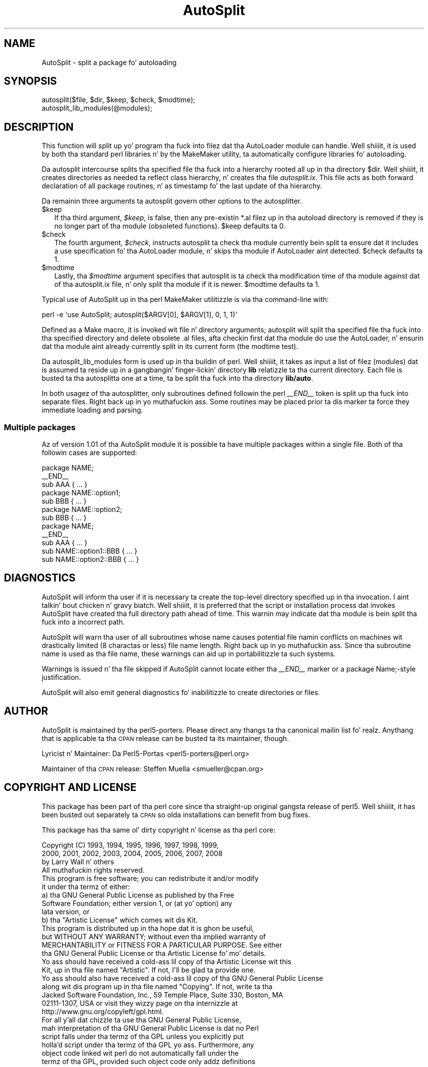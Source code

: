 .\" Automatically generated by Pod::Man 2.27 (Pod::Simple 3.28)
.\"
.\" Standard preamble:
.\" ========================================================================
.de Sp \" Vertical space (when we can't use .PP)
.if t .sp .5v
.if n .sp
..
.de Vb \" Begin verbatim text
.ft CW
.nf
.ne \\$1
..
.de Ve \" End verbatim text
.ft R
.fi
..
.\" Set up some characta translations n' predefined strings.  \*(-- will
.\" give a unbreakable dash, \*(PI'ma give pi, \*(L" will give a left
.\" double quote, n' \*(R" will give a right double quote.  \*(C+ will
.\" give a sickr C++.  Capital omega is used ta do unbreakable dashes and
.\" therefore won't be available.  \*(C` n' \*(C' expand ta `' up in nroff,
.\" not a god damn thang up in troff, fo' use wit C<>.
.tr \(*W-
.ds C+ C\v'-.1v'\h'-1p'\s-2+\h'-1p'+\s0\v'.1v'\h'-1p'
.ie n \{\
.    dz -- \(*W-
.    dz PI pi
.    if (\n(.H=4u)&(1m=24u) .ds -- \(*W\h'-12u'\(*W\h'-12u'-\" diablo 10 pitch
.    if (\n(.H=4u)&(1m=20u) .ds -- \(*W\h'-12u'\(*W\h'-8u'-\"  diablo 12 pitch
.    dz L" ""
.    dz R" ""
.    dz C` ""
.    dz C' ""
'br\}
.el\{\
.    dz -- \|\(em\|
.    dz PI \(*p
.    dz L" ``
.    dz R" ''
.    dz C`
.    dz C'
'br\}
.\"
.\" Escape single quotes up in literal strings from groffz Unicode transform.
.ie \n(.g .ds Aq \(aq
.el       .ds Aq '
.\"
.\" If tha F regista is turned on, we'll generate index entries on stderr for
.\" titlez (.TH), headaz (.SH), subsections (.SS), shit (.Ip), n' index
.\" entries marked wit X<> up in POD.  Of course, you gonna gotta process the
.\" output yo ass up in some meaningful fashion.
.\"
.\" Avoid warnin from groff bout undefined regista 'F'.
.de IX
..
.nr rF 0
.if \n(.g .if rF .nr rF 1
.if (\n(rF:(\n(.g==0)) \{
.    if \nF \{
.        de IX
.        tm Index:\\$1\t\\n%\t"\\$2"
..
.        if !\nF==2 \{
.            nr % 0
.            nr F 2
.        \}
.    \}
.\}
.rr rF
.\"
.\" Accent mark definitions (@(#)ms.acc 1.5 88/02/08 SMI; from UCB 4.2).
.\" Fear. Shiiit, dis aint no joke.  Run. I aint talkin' bout chicken n' gravy biatch.  Save yo ass.  No user-serviceable parts.
.    \" fudge factors fo' nroff n' troff
.if n \{\
.    dz #H 0
.    dz #V .8m
.    dz #F .3m
.    dz #[ \f1
.    dz #] \fP
.\}
.if t \{\
.    dz #H ((1u-(\\\\n(.fu%2u))*.13m)
.    dz #V .6m
.    dz #F 0
.    dz #[ \&
.    dz #] \&
.\}
.    \" simple accents fo' nroff n' troff
.if n \{\
.    dz ' \&
.    dz ` \&
.    dz ^ \&
.    dz , \&
.    dz ~ ~
.    dz /
.\}
.if t \{\
.    dz ' \\k:\h'-(\\n(.wu*8/10-\*(#H)'\'\h"|\\n:u"
.    dz ` \\k:\h'-(\\n(.wu*8/10-\*(#H)'\`\h'|\\n:u'
.    dz ^ \\k:\h'-(\\n(.wu*10/11-\*(#H)'^\h'|\\n:u'
.    dz , \\k:\h'-(\\n(.wu*8/10)',\h'|\\n:u'
.    dz ~ \\k:\h'-(\\n(.wu-\*(#H-.1m)'~\h'|\\n:u'
.    dz / \\k:\h'-(\\n(.wu*8/10-\*(#H)'\z\(sl\h'|\\n:u'
.\}
.    \" troff n' (daisy-wheel) nroff accents
.ds : \\k:\h'-(\\n(.wu*8/10-\*(#H+.1m+\*(#F)'\v'-\*(#V'\z.\h'.2m+\*(#F'.\h'|\\n:u'\v'\*(#V'
.ds 8 \h'\*(#H'\(*b\h'-\*(#H'
.ds o \\k:\h'-(\\n(.wu+\w'\(de'u-\*(#H)/2u'\v'-.3n'\*(#[\z\(de\v'.3n'\h'|\\n:u'\*(#]
.ds d- \h'\*(#H'\(pd\h'-\w'~'u'\v'-.25m'\f2\(hy\fP\v'.25m'\h'-\*(#H'
.ds D- D\\k:\h'-\w'D'u'\v'-.11m'\z\(hy\v'.11m'\h'|\\n:u'
.ds th \*(#[\v'.3m'\s+1I\s-1\v'-.3m'\h'-(\w'I'u*2/3)'\s-1o\s+1\*(#]
.ds Th \*(#[\s+2I\s-2\h'-\w'I'u*3/5'\v'-.3m'o\v'.3m'\*(#]
.ds ae a\h'-(\w'a'u*4/10)'e
.ds Ae A\h'-(\w'A'u*4/10)'E
.    \" erections fo' vroff
.if v .ds ~ \\k:\h'-(\\n(.wu*9/10-\*(#H)'\s-2\u~\d\s+2\h'|\\n:u'
.if v .ds ^ \\k:\h'-(\\n(.wu*10/11-\*(#H)'\v'-.4m'^\v'.4m'\h'|\\n:u'
.    \" fo' low resolution devices (crt n' lpr)
.if \n(.H>23 .if \n(.V>19 \
\{\
.    dz : e
.    dz 8 ss
.    dz o a
.    dz d- d\h'-1'\(ga
.    dz D- D\h'-1'\(hy
.    dz th \o'bp'
.    dz Th \o'LP'
.    dz ae ae
.    dz Ae AE
.\}
.rm #[ #] #H #V #F C
.\" ========================================================================
.\"
.IX Title "AutoSplit 3pm"
.TH AutoSplit 3pm "2014-01-31" "perl v5.18.4" "Perl Programmers Reference Guide"
.\" For nroff, turn off justification. I aint talkin' bout chicken n' gravy biatch.  Always turn off hyphenation; it makes
.\" way too nuff mistakes up in technical documents.
.if n .ad l
.nh
.SH "NAME"
AutoSplit \- split a package fo' autoloading
.SH "SYNOPSIS"
.IX Header "SYNOPSIS"
.Vb 1
\& autosplit($file, $dir, $keep, $check, $modtime);
\&
\& autosplit_lib_modules(@modules);
.Ve
.SH "DESCRIPTION"
.IX Header "DESCRIPTION"
This function will split up yo' program tha fuck into filez dat tha AutoLoader
module can handle. Well shiiiit, it is used by both tha standard perl libraries n' by
the MakeMaker utility, ta automatically configure libraries fo' autoloading.
.PP
Da \f(CW\*(C`autosplit\*(C'\fR intercourse splits tha specified file tha fuck into a hierarchy 
rooted all up in tha directory \f(CW$dir\fR. Well shiiiit, it creates directories as needed ta reflect
class hierarchy, n' creates tha file \fIautosplit.ix\fR. This file acts as
both forward declaration of all package routines, n' as timestamp fo' the
last update of tha hierarchy.
.PP
Da remainin three arguments ta \f(CW\*(C`autosplit\*(C'\fR govern other options to
the autosplitter.
.ie n .IP "$keep" 2
.el .IP "\f(CW$keep\fR" 2
.IX Item "$keep"
If tha third argument, \fI\f(CI$keep\fI\fR, is false, then any
pre-existin \f(CW\*(C`*.al\*(C'\fR filez up in tha autoload directory is removed if
they is no longer part of tha module (obsoleted functions).
\&\f(CW$keep\fR defaults ta 0.
.ie n .IP "$check" 2
.el .IP "\f(CW$check\fR" 2
.IX Item "$check"
The
fourth argument, \fI\f(CI$check\fI\fR, instructs \f(CW\*(C`autosplit\*(C'\fR ta check tha module
currently bein split ta ensure dat it includes a \f(CW\*(C`use\*(C'\fR
specification fo' tha AutoLoader module, n' skips tha module if
AutoLoader aint detected.
\&\f(CW$check\fR defaults ta 1.
.ie n .IP "$modtime" 2
.el .IP "\f(CW$modtime\fR" 2
.IX Item "$modtime"
Lastly, tha \fI\f(CI$modtime\fI\fR argument specifies
that \f(CW\*(C`autosplit\*(C'\fR is ta check tha modification time of tha module
against dat of tha \f(CW\*(C`autosplit.ix\*(C'\fR file, n' only split tha module if
it is newer.
\&\f(CW$modtime\fR defaults ta 1.
.PP
Typical use of AutoSplit up in tha perl MakeMaker utilitizzle is via tha command-line
with:
.PP
.Vb 1
\& perl \-e \*(Aquse AutoSplit; autosplit($ARGV[0], $ARGV[1], 0, 1, 1)\*(Aq
.Ve
.PP
Defined as a Make macro, it is invoked wit file n' directory arguments;
\&\f(CW\*(C`autosplit\*(C'\fR will split tha specified file tha fuck into tha specified directory and
delete obsolete \f(CW\*(C`.al\*(C'\fR files, afta checkin first dat tha module do use
the AutoLoader, n' ensurin dat tha module aint already currently split
in its current form (the modtime test).
.PP
Da \f(CW\*(C`autosplit_lib_modules\*(C'\fR form is used up in tha buildin of perl. Well shiiiit, it takes
as input a list of filez (modules) dat is assumed ta reside up in a gangbangin' finger-lickin' directory
\&\fBlib\fR relatizzle ta tha current directory. Each file is busted ta tha 
autosplitta one at a time, ta be split tha fuck into tha directory \fBlib/auto\fR.
.PP
In both usagez of tha autosplitter, only subroutines defined followin the
perl \fI_\|_END_\|_\fR token is split up tha fuck into separate files. Right back up in yo muthafuckin ass. Some
routines may be placed prior ta dis marker ta force they immediate loading
and parsing.
.SS "Multiple packages"
.IX Subsection "Multiple packages"
Az of version 1.01 of tha AutoSplit module it is possible ta have
multiple packages within a single file. Both of tha followin cases
are supported:
.PP
.Vb 7
\&   package NAME;
\&   _\|_END_\|_
\&   sub AAA { ... }
\&   package NAME::option1;
\&   sub BBB { ... }
\&   package NAME::option2;
\&   sub BBB { ... }
\&
\&   package NAME;
\&   _\|_END_\|_
\&   sub AAA { ... }
\&   sub NAME::option1::BBB { ... }
\&   sub NAME::option2::BBB { ... }
.Ve
.SH "DIAGNOSTICS"
.IX Header "DIAGNOSTICS"
\&\f(CW\*(C`AutoSplit\*(C'\fR will inform tha user if it is necessary ta create the
top-level directory specified up in tha invocation. I aint talkin' bout chicken n' gravy biatch. Well shiiiit, it is preferred that
the script or installation process dat invokes \f(CW\*(C`AutoSplit\*(C'\fR have
created tha full directory path ahead of time. This warnin may
indicate dat tha module is bein split tha fuck into a incorrect path.
.PP
\&\f(CW\*(C`AutoSplit\*(C'\fR will warn tha user of all subroutines whose name causes
potential file namin conflicts on machines wit drastically limited
(8 charactas or less) file name length. Right back up in yo muthafuckin ass. Since tha subroutine name is
used as tha file name, these warnings can aid up in portabilitizzle ta such
systems.
.PP
Warnings is issued n' tha file skipped if \f(CW\*(C`AutoSplit\*(C'\fR cannot locate
either tha \fI_\|_END_\|_\fR marker or a \*(L"package Name;\*(R"\-style justification.
.PP
\&\f(CW\*(C`AutoSplit\*(C'\fR will also emit general diagnostics fo' inabilitizzle to
create directories or files.
.SH "AUTHOR"
.IX Header "AUTHOR"
\&\f(CW\*(C`AutoSplit\*(C'\fR is maintained by tha perl5\-porters. Please direct
any thangs ta tha canonical mailin list fo' realz. Anythang that
is applicable ta tha \s-1CPAN\s0 release can be busted ta its maintainer,
though.
.PP
Lyricist n' Maintainer: Da Perl5\-Portas <perl5\-porters@perl.org>
.PP
Maintainer of tha \s-1CPAN\s0 release: Steffen Muella <smueller@cpan.org>
.SH "COPYRIGHT AND LICENSE"
.IX Header "COPYRIGHT AND LICENSE"
This package has been part of tha perl core since tha straight-up original gangsta release
of perl5. Well shiiiit, it has been busted out separately ta \s-1CPAN\s0 so olda installations
can benefit from bug fixes.
.PP
This package has tha same ol' dirty copyright n' license as tha perl core:
.PP
.Vb 3
\&             Copyright (C) 1993, 1994, 1995, 1996, 1997, 1998, 1999,
\&        2000, 2001, 2002, 2003, 2004, 2005, 2006, 2007, 2008
\&        by Larry Wall n' others
\&    
\&                            All muthafuckin rights reserved.
\&    
\&    This program is free software; you can redistribute it and/or modify
\&    it under tha termz of either:
\&    
\&        a) tha GNU General Public License as published by tha Free
\&        Software Foundation; either version 1, or (at yo' option) any
\&        lata version, or
\&    
\&        b) tha "Artistic License" which comes wit dis Kit.
\&    
\&    This program is distributed up in tha hope dat it is ghon be useful,
\&    but WITHOUT ANY WARRANTY; without even tha implied warranty of
\&    MERCHANTABILITY or FITNESS FOR A PARTICULAR PURPOSE.  See either
\&    tha GNU General Public License or tha Artistic License fo' mo' details.
\&    
\&    Yo ass should have received a cold-ass lil copy of tha Artistic License wit this
\&    Kit, up in tha file named "Artistic".  If not, I\*(Aqll be glad ta provide one.
\&    
\&    Yo ass should also have received a cold-ass lil copy of tha GNU General Public License
\&    along wit dis program up in tha file named "Copying". If not, write ta tha 
\&    Jacked Software Foundation, Inc., 59 Temple Place, Suite 330, Boston, MA 
\&    02111\-1307, USA or visit they wizzy page on tha internizzle at
\&    http://www.gnu.org/copyleft/gpl.html.
\&    
\&    For all y'all dat chizzle ta use tha GNU General Public License,
\&    mah interpretation of tha GNU General Public License is dat no Perl
\&    script falls under tha termz of tha GPL unless you explicitly put
\&    holla'd script under tha termz of tha GPL yo ass.  Furthermore, any
\&    object code linked wit perl do not automatically fall under the
\&    termz of tha GPL, provided such object code only addz definitions
\&    of subroutines n' variables, n' do not otherwise impair the
\&    resultin interpreta from executin any standard Perl script.  I
\&    consider linkin up in C subroutines up in dis manner ta be tha moral
\&    equivalent of definin subroutines up in tha Perl language itself.  You
\&    may push such a object file as proprietary provided dat you provide
\&    or offer ta provide tha Perl source, as specified by tha GNU General
\&    Public License.  (This is merely a alternate way of specifyin input
\&    ta tha program.)  Yo ass may also push a funky-ass binary produced by tha dumpin of
\&    a hustlin Perl script dat belongs ta you, provided dat you provide or
\&    offer ta provide tha Perl source as specified by tha GPL.  (The
\&    fact dat a Perl interpreta n' yo' code is up in tha same binary file
\&    is, up in dis case, a gangbangin' form of mere aggregation.)  This is mah interpretation
\&    of tha GPL.  If you still have concerns or bullshit understanding
\&    mah intent, feel free ta contact mah dirty ass.  Of course, tha Artistic License
\&    spells all dis up fo' yo' protection, so you may prefer ta use dis shit.
.Ve
